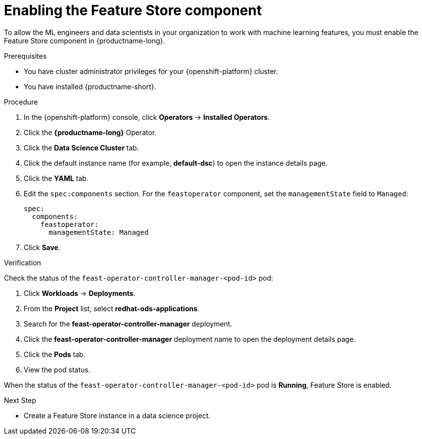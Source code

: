 :_module-type: PROCEDURE

[id="enabling-the-feature-store-component_{context}"]
= Enabling the Feature Store component

[role='_abstract']
To allow the ML engineers and data scientists in your organization to work with machine learning features, you must enable the Feature Store component in {productname-long}.

.Prerequisites

* You have cluster administrator privileges for your {openshift-platform} cluster.

* You have installed {productname-short}.

.Procedure

. In the {openshift-platform} console, click *Operators* -> *Installed Operators*.
. Click the *{productname-long}* Operator.
. Click the *Data Science Cluster* tab.
. Click the default instance name (for example, *default-dsc*) to open the instance details page.
. Click the *YAML* tab.
. Edit the `spec:components` section. For the `feastoperator` component, set the `managementState` field to `Managed`:
+
[.lines_space]
[.console-input]
[source, yaml]
----
spec:
  components:
    feastoperator:
      managementState: Managed
----

. Click *Save*.

.Verification

Check the status of the `feast-operator-controller-manager-<pod-id>` pod:

. Click *Workloads* -> *Deployments*.
. From the *Project* list, select *redhat-ods-applications*.
. Search for the *feast-operator-controller-manager* deployment.
. Click the *feast-operator-controller-manager* deployment name to open the deployment details page.
. Click the *Pods* tab.
. View the pod status.

When the status of the `feast-operator-controller-manager-<pod-id>` pod is *Running*, Feature Store is enabled.

.Next Step

* Create a Feature Store instance in a data science project.

